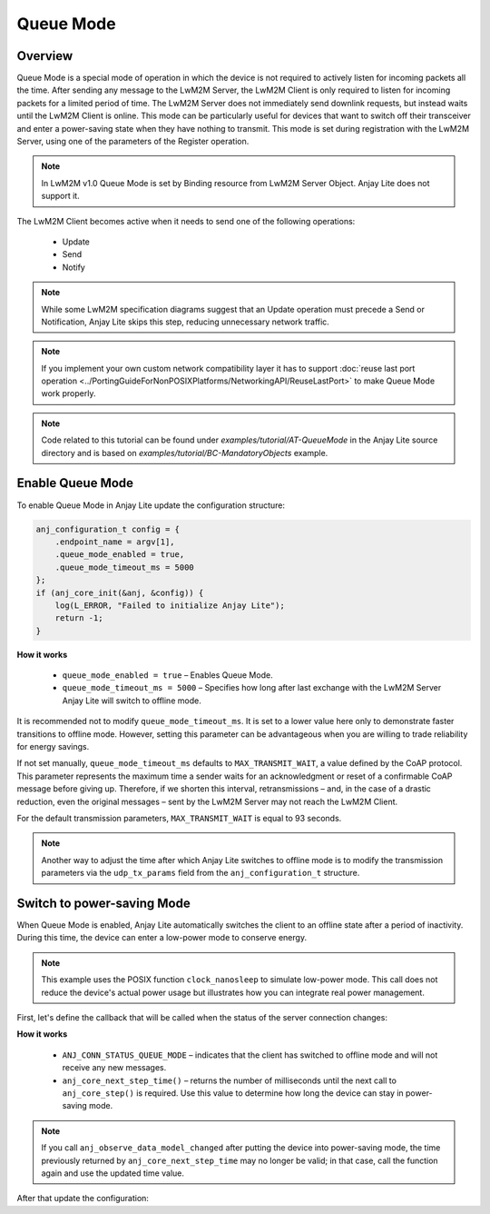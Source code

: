 ..
   Copyright 2023-2025 AVSystem <avsystem@avsystem.com>
   AVSystem Anjay Lite LwM2M SDK
   All rights reserved.

   Licensed under AVSystem Anjay Lite LwM2M Client SDK - Non-Commercial License.
   See the attached LICENSE file for details.

Queue Mode
==========

Overview
--------

Queue Mode is a special mode of operation in which the device is not required
to actively listen for incoming packets all the time. After sending any message
to the LwM2M Server, the LwM2M Client is only required to listen for incoming
packets for a limited period of time. The LwM2M Server does not immediately
send downlink requests, but instead waits until the LwM2M Client is online.
This mode can be particularly useful for devices that want to switch off their
transceiver and enter a power-saving state when they have nothing to transmit.
This mode is set during registration with the LwM2M Server, using one of the
parameters of the Register operation.

.. note::
    In LwM2M v1.0 Queue Mode is set by Binding resource from LwM2M Server
    Object. Anjay Lite does not support it.

The LwM2M Client becomes active when it needs to send one of the following
operations:

    - Update
    - Send
    - Notify

.. note::
    While some LwM2M specification diagrams suggest that an Update operation
    must precede a Send or Notification, Anjay Lite skips this step, reducing
    unnecessary network traffic.

.. note::
    If you implement your own custom network compatibility layer it has to
    support :doc:`reuse last port operation
    <../PortingGuideForNonPOSIXPlatforms/NetworkingAPI/ReuseLastPort>` to make
    Queue Mode work properly.

.. note::
    Code related to this tutorial can be found under
    `examples/tutorial/AT-QueueMode` in the Anjay Lite source directory and is
    based on `examples/tutorial/BC-MandatoryObjects` example.

Enable Queue Mode
-----------------

To enable Queue Mode in Anjay Lite update the configuration structure:

.. code-block:: c

    anj_configuration_t config = {
        .endpoint_name = argv[1],
        .queue_mode_enabled = true,
        .queue_mode_timeout_ms = 5000
    };
    if (anj_core_init(&anj, &config)) {
        log(L_ERROR, "Failed to initialize Anjay Lite");
        return -1;
    }

**How it works**

    - ``queue_mode_enabled = true`` – Enables Queue Mode.
    - ``queue_mode_timeout_ms = 5000`` – Specifies how long after last exchange
      with the LwM2M Server Anjay Lite will switch to offline mode.

It is recommended not to modify ``queue_mode_timeout_ms``. It is set to a lower
value here only to demonstrate faster transitions to offline mode. However,
setting this parameter can be advantageous when you are willing to trade
reliability for energy savings.

If not set manually, ``queue_mode_timeout_ms`` defaults to
``MAX_TRANSMIT_WAIT``, a value defined by the CoAP protocol. This parameter
represents the maximum time a sender waits for an acknowledgment or reset of a
confirmable CoAP message before giving up. Therefore, if we shorten this
interval, retransmissions – and, in the case of a drastic reduction, even the
original messages – sent by the LwM2M Server may not reach the LwM2M Client.

For the default transmission parameters, ``MAX_TRANSMIT_WAIT`` is equal to 93
seconds.

.. note::
    Another way to adjust the time after which Anjay Lite switches to offline
    mode is to modify the transmission parameters via the ``udp_tx_params``
    field from the ``anj_configuration_t`` structure.

Switch to power-saving Mode
---------------------------

When Queue Mode is enabled, Anjay Lite automatically switches the client to an
offline state after a period of inactivity. During this time, the device can
enter a low-power mode to conserve energy.

.. note::
    This example uses the POSIX function ``clock_nanosleep`` to simulate
    low-power mode. This call does not reduce the device's actual power
    usage but illustrates how you can integrate real power management.

First, let's define the callback that will be called when the status of the
server connection changes:

.. highlight:: c
.. snippet-source:: examples/tutorial/AT-QueueMode/src/main.c

    static void connection_status_callback(void *arg,
                                           anj_t *anj,
                                           anj_conn_status_t conn_status) {
        (void) arg;

        if (conn_status == ANJ_CONN_STATUS_QUEUE_MODE) {
            uint64_t time_ms = anj_core_next_step_time(anj);

            // Simulate entering low power mode for period of time returned by
            // previous function
            struct timespec ts = {
                // Warning: unchecked cast
                .tv_sec = (time_t) (time_ms / 1000),
                .tv_nsec = (long) ((time_ms % 1000) * 1000000L)
            };
            clock_nanosleep(CLOCK_MONOTONIC, 0, &ts, NULL);
        }
    }

**How it works**

    - ``ANJ_CONN_STATUS_QUEUE_MODE`` – indicates that the client has switched
      to offline mode and will not receive any new messages.
    - ``anj_core_next_step_time()`` – returns the number of milliseconds until
      the next call to ``anj_core_step()`` is required. Use this value to
      determine how long the device can stay in power-saving mode.


.. note::
    If you call ``anj_observe_data_model_changed`` after putting the device
    into power-saving mode, the time previously returned by
    ``anj_core_next_step_time`` may no longer be valid; in that case, call the
    function again and use the updated time value.

After that update the configuration:

.. highlight:: c
.. snippet-source:: examples/tutorial/AT-QueueMode/src/main.c
    :emphasize-lines: 5

    anj_configuration_t config = {
        .endpoint_name = argv[1],
        .queue_mode_enabled = true,
        .queue_mode_timeout_ms = 5000,
        .connection_status_cb = connection_status_callback
    };
    if (anj_core_init(&anj, &config)) {
        log(L_ERROR, "Failed to initialize Anjay Lite");
        return -1;
    }
